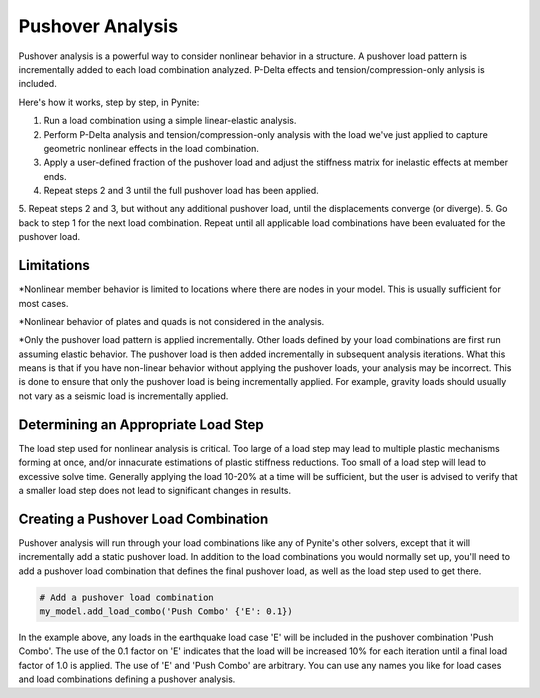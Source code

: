 =================
Pushover Analysis
=================

Pushover analysis is a powerful way to consider nonlinear behavior in a structure. A pushover load pattern is incrementally added to each load combination analyzed. P-Delta effects and tension/compression-only anlysis is included.

Here's how it works, step by step, in Pynite:

1. Run a load combination using a simple linear-elastic analysis.
2. Perform P-Delta analysis and tension/compression-only analysis with the load we've just applied to capture geometric nonlinear effects in the load combination.
3. Apply a user-defined fraction of the pushover load and adjust the stiffness matrix for inelastic effects at member ends.
4. Repeat steps 2 and 3 until the full pushover load has been applied.
5. Repeat steps 2 and 3, but without any additional pushover load, until the displacements converge (or diverge).
5. Go back to step 1 for the next load combination. Repeat until all applicable load combinations have been evaluated for the pushover load.

Limitations
===========
*Nonlinear member behavior is limited to locations where there are nodes in your model. This is usually sufficient for most cases.

*Nonlinear behavior of plates and quads is not considered in the analysis.

*Only the pushover load pattern is applied incrementally. Other loads defined by your load combinations are first run assuming elastic behavior. The pushover load is then added incrementally in subsequent analysis iterations. What this means is that if you have non-linear behavior without applying the pushover loads, your analysis may be incorrect. This is done to ensure that only the pushover load is being incrementally applied. For example, gravity loads should usually not vary as a seismic load is incrementally applied.

Determining an Appropriate Load Step
====================================
The load step used for nonlinear analysis is critical. Too large of a load step may lead to multiple plastic mechanisms forming at once, and/or innacurate estimations of plastic stiffness reductions. Too small of a load step will lead to excessive solve time. Generally applying the load 10-20% at a time will be sufficient, but the user is advised to verify that a smaller load step does not lead to significant changes in results.

Creating a Pushover Load Combination
====================================

Pushover analysis will run through your load combinations like any of Pynite's other solvers, except that it will incrementally add a static pushover load. In addition to the load combinations you would normally set up, you'll need to add a pushover load combination that defines the final pushover load, as well as the load step used to get there.

.. code-block:: python

    # Add a pushover load combination
    my_model.add_load_combo('Push Combo' {'E': 0.1})

In the example above, any loads in the earthquake load case 'E' will be included in the pushover combination 'Push Combo'. The use of the 0.1 factor on 'E' indicates that the load will be increased 10% for each iteration until a final load factor of 1.0 is applied. The use of 'E' and 'Push Combo' are arbitrary. You can use any names you like for load cases and load combinations defining a pushover analysis.

